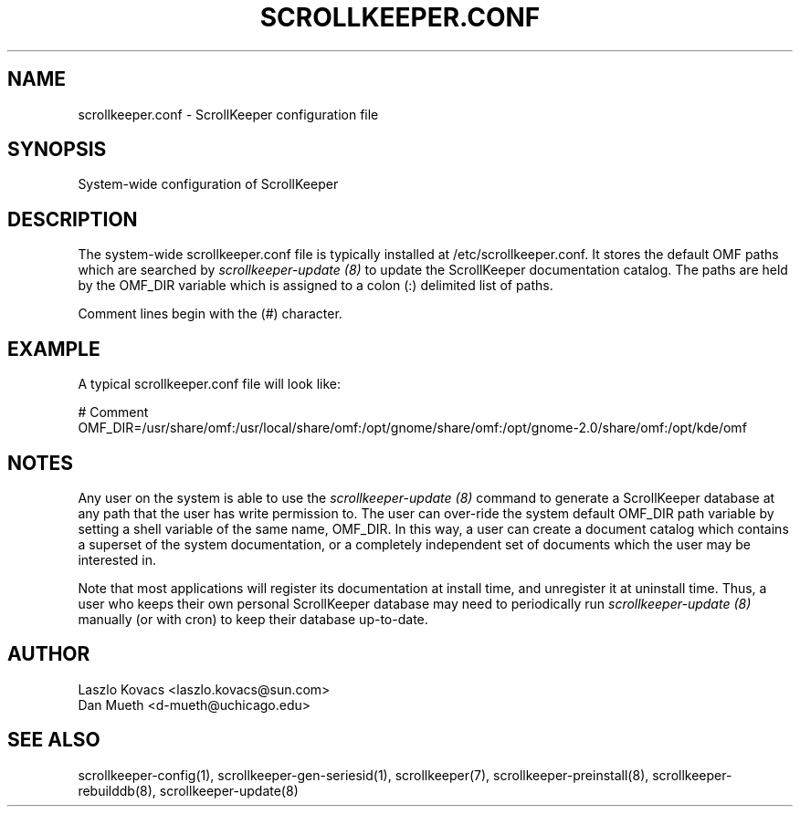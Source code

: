 .TH SCROLLKEEPER.CONF 5 "Dec 5, 2001" "ScrollKeeper"
.SH NAME
scrollkeeper.conf \- ScrollKeeper configuration file
.SH SYNOPSIS
System-wide configuration of ScrollKeeper

.SH DESCRIPTION
The system-wide scrollkeeper.conf file is typically installed at 
/etc/scrollkeeper.conf.
It stores the default OMF paths which are searched by 
.I scrollkeeper-update (8)
to update the ScrollKeeper documentation catalog.  The paths are held by the
OMF_DIR variable which is assigned to a colon (:) delimited list of paths.

Comment lines begin with the (#) character. 

.SH EXAMPLE
A typical scrollkeeper.conf file will look like:
.nf
.sp
.ft CW
# Comment
OMF_DIR=/usr/share/omf:/usr/local/share/omf:/opt/gnome/share/omf:/opt/gnome-2.0/share/omf:/opt/kde/omf
.sp
.fi

.SH NOTES 
Any user on the system is able to use the 
.I scrollkeeper-update (8)
command to generate a ScrollKeeper database at any
path that the user has write permission to.
The user can over-ride the system default OMF_DIR path variable
by setting a shell variable of the same name, OMF_DIR.  In this way, a
user can create a document catalog which contains a superset of the system 
documentation, or a completely independent set of documents which the 
user may be interested in.

Note that most applications will register its documentation at install time,
and unregister it at uninstall time.  Thus, a user who keeps their own 
personal ScrollKeeper database may need to periodically run
.I scrollkeeper-update (8)
manually (or with cron) to keep their database up-to-date.

.SH AUTHOR
Laszlo Kovacs   <laszlo.kovacs@sun.com>
.br
Dan Mueth       <d-mueth@uchicago.edu>

.SH SEE ALSO
scrollkeeper-config(1),
scrollkeeper-gen-seriesid(1),
scrollkeeper(7),
scrollkeeper-preinstall(8),
scrollkeeper-rebuilddb(8),
scrollkeeper-update(8)

